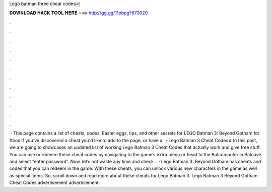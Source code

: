 Lego batman three cheat codes￼

𝐃𝐎𝐖𝐍𝐋𝐎𝐀𝐃 𝐇𝐀𝐂𝐊 𝐓𝐎𝐎𝐋 𝐇𝐄𝐑𝐄 ===> http://gg.gg/11pbpg?673020

.

.

.

.

.

.

.

.

.

.

.

.

 · This page contains a list of cheats, codes, Easter eggs, tips, and other secrets for LEGO Batman 3: Beyond Gotham for Xbox If you've discovered a cheat you'd like to add to the page, or have a.  · Lego Batman 3 Cheat Codes⇓ In this post, we are going to showcases an updated list of working Lego Batman 3 Cheat Codes that actually work and give free stuff. You can use or redeem these cheat codes by navigating to the game’s extra menu or head to the Batcomputer in Batcave and select “enter password”. Now, let’s not waste any time and check .  · Lego Batman 3: Beyond Gotham has cheats and codes that you can redeem in the game. With these cheats, you can unlock various new characters in the game as well as special items. So, scroll down and read more about these cheats for Lego Batman 3. Lego Batman 3 Beyond Gotham Cheat Codes advertisement advertisement.